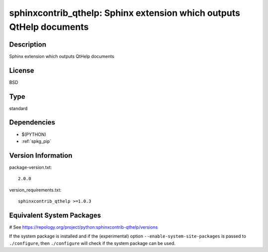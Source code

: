 .. _spkg_sphinxcontrib_qthelp:

sphinxcontrib_qthelp: Sphinx extension which outputs QtHelp documents
=====================================================================

Description
-----------

Sphinx extension which outputs QtHelp documents

License
-------

BSD


Type
----

standard


Dependencies
------------

- $(PYTHON)
- :ref:`spkg_pip`

Version Information
-------------------

package-version.txt::

    2.0.0

version_requirements.txt::

    sphinxcontrib_qthelp >=1.0.3

Equivalent System Packages
--------------------------

.. tab:: Arch Linux:

   .. CODE-BLOCK:: bash

       $ sudo pacman -S python-sphinxcontrib-qthelp

.. tab:: conda-forge:

   .. CODE-BLOCK:: bash

       $ conda install sphinxcontrib-qthelp

.. tab:: Fedora/Redhat/CentOS:

   .. CODE-BLOCK:: bash

       $ sudo dnf install python3-sphinxcontrib-qthelp

.. tab:: FreeBSD:

   .. CODE-BLOCK:: bash

       $ sudo pkg install textproc/py-sphinxcontrib-qthelp

.. tab:: Gentoo Linux:

   .. CODE-BLOCK:: bash

       $ sudo emerge dev-python/sphinxcontrib-qthelp

.. tab:: MacPorts:

   .. CODE-BLOCK:: bash

       $ sudo port install py-sphinxcontrib-qthelp

.. tab:: openSUSE:

   .. CODE-BLOCK:: bash

       $ sudo zypper install python3\$\{PYTHON_MINOR\}-sphinxcontrib-qthelp

.. tab:: Void Linux:

   .. CODE-BLOCK:: bash

       $ sudo xbps-install python3-sphinxcontrib-qthelp

# See https://repology.org/project/python:sphinxcontrib-qthelp/versions

If the system package is installed and if the (experimental) option
``--enable-system-site-packages`` is passed to ``./configure``, then ``./configure`` will check if the system package can be used.

